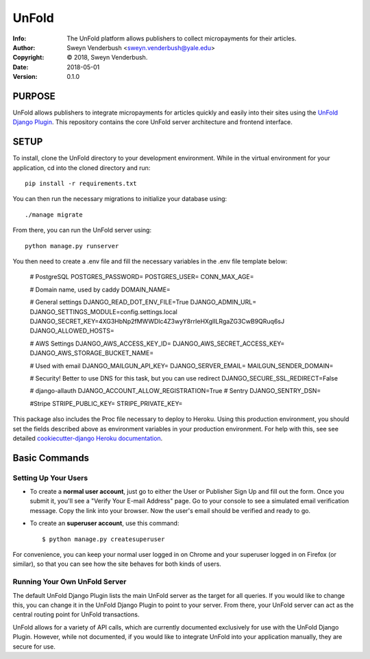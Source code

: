 ==============================================================================
UnFold
==============================================================================
:Info: The UnFold platform allows publishers to collect micropayments for their articles.
:Author: Sweyn Venderbush <sweyn.venderbush@yale.edu>
:Copyright: © 2018, Sweyn Venderbush.
:Date: 2018-05-01
:Version: 0.1.0

.. index: README


PURPOSE
-------
UnFold allows publishers to integrate micropayments for articles quickly and easily into their sites using the `UnFold Django Plugin <http://github.com/wesny/unfold-plugin-django>`_. This repository contains the core UnFold server architecture and frontend interface.

SETUP
------------
To install, clone the UnFold directory to your development environment. While in the virtual environment for your application, cd into the cloned directory and run::

    pip install -r requirements.txt

You can then run the necessary migrations to initialize your database using::

    ./manage migrate

From there, you can run the UnFold server using::
    
    python manage.py runserver

You then need to create a .env file and fill the necessary variables in the .env file template below:

    # PostgreSQL
    POSTGRES_PASSWORD=
    POSTGRES_USER=
    CONN_MAX_AGE=

    # Domain name, used by caddy
    DOMAIN_NAME=

    # General settings
    DJANGO_READ_DOT_ENV_FILE=True
    DJANGO_ADMIN_URL=
    DJANGO_SETTINGS_MODULE=config.settings.local
    DJANGO_SECRET_KEY=4XG3HbNp2fMWWDlc4Z3wyY8rrIeHXglILRgaZG3CwB9QRuq6sJ
    DJANGO_ALLOWED_HOSTS=

    # AWS Settings
    DJANGO_AWS_ACCESS_KEY_ID=
    DJANGO_AWS_SECRET_ACCESS_KEY=
    DJANGO_AWS_STORAGE_BUCKET_NAME=

    # Used with email
    DJANGO_MAILGUN_API_KEY=
    DJANGO_SERVER_EMAIL=
    MAILGUN_SENDER_DOMAIN=

    # Security! Better to use DNS for this task, but you can use redirect
    DJANGO_SECURE_SSL_REDIRECT=False

    # django-allauth
    DJANGO_ACCOUNT_ALLOW_REGISTRATION=True
    # Sentry
    DJANGO_SENTRY_DSN=

    #Stripe
    STRIPE_PUBLIC_KEY=
    STRIPE_PRIVATE_KEY=

This package also includes the Proc file necessary to deploy to Heroku. Using this production environment, you should set the fields described above as environment variables in your production environment. For help with this, see see detailed `cookiecutter-django Heroku documentation`_.

.. _`cookiecutter-django Heroku documentation`: http://cookiecutter-django.readthedocs.io/en/latest/deployment-on-heroku.html

Basic Commands
--------------

Setting Up Your Users
^^^^^^^^^^^^^^^^^^^^^

* To create a **normal user account**, just go to either the User or Publisher Sign Up and fill out the form. Once you submit it, you'll see a "Verify Your E-mail Address" page. Go to your console to see a simulated email verification message. Copy the link into your browser. Now the user's email should be verified and ready to go.

* To create an **superuser account**, use this command::

    $ python manage.py createsuperuser

For convenience, you can keep your normal user logged in on Chrome and your superuser logged in on Firefox (or similar), so that you can see how the site behaves for both kinds of users.

Running Your Own UnFold Server
^^^^^^^^^^^^^^^^^^^^^
The default UnFold Django Plugin lists the main UnFold server as the target for all queries. If you would like to change this, you can change it in the UnFold Django Plugin to point to your server. From there, your UnFold server can act as the central routing point for UnFold transactions.

UnFold allows for a variety of API calls, which are currently documented exclusively for use with the UnFold Django Plugin. However, while not documented, if you would like to integrate UnFold into your application manually, they are secure for use.




